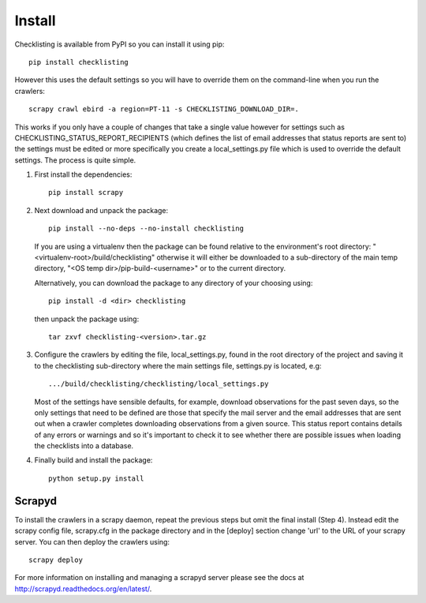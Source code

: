 =======
Install
=======

Checklisting is available from PyPI so you can install it using pip::

    pip install checklisting

However this uses the default settings so you will have to override them on
the command-line when you run the crawlers::

    scrapy crawl ebird -a region=PT-11 -s CHECKLISTING_DOWNLOAD_DIR=.

This works if you only have a couple of changes that take a single value
however for settings such as CHECKLISTING_STATUS_REPORT_RECIPIENTS (which
defines the list of email addresses that status reports are sent to) the
settings must be edited or more specifically you create a local_settings.py
file which is used to override the default settings. The process is quite
simple.

1. First install the dependencies::

       pip install scrapy

2. Next download and unpack the package::

       pip install --no-deps --no-install checklisting

   If you are using a virtualenv then the package can be found relative to the
   environment's root directory: "<virtualenv-root>/build/checklisting"
   otherwise it will either be downloaded to a sub-directory of the main temp
   directory, "<OS temp dir>/pip-build-<username>" or to the current directory.

   Alternatively, you can download the package to any directory of your
   choosing using::

       pip install -d <dir> checklisting

   then unpack the package using::

       tar zxvf checklisting-<version>.tar.gz

3. Configure the crawlers by editing the file, local_settings.py, found in the
   root directory of the project and saving it to the checklisting sub-directory
   where the main settings file, settings.py is located, e.g::

       .../build/checklisting/checklisting/local_settings.py

   Most of the settings have sensible defaults, for example, download
   observations for the past seven days, so the only settings that need to be
   defined are those that specify the mail server and the email addresses that
   are sent out when a crawler completes downloading observations from a given
   source. This status report contains details of any errors or warnings and so
   it's important to check it to see whether there are possible issues when
   loading the checklists into a database.

4. Finally build and install the package::

       python setup.py install


Scrapyd
-------
To install the crawlers in a scrapy daemon, repeat the previous steps but omit
the final install (Step 4). Instead edit the scrapy config file, scrapy.cfg in
the package directory and in the [deploy] section change 'url' to the URL of
your scrapy server. You can then deploy the crawlers using::

    scrapy deploy

For more information on installing and managing a scrapyd server please see
the docs at http://scrapyd.readthedocs.org/en/latest/.
